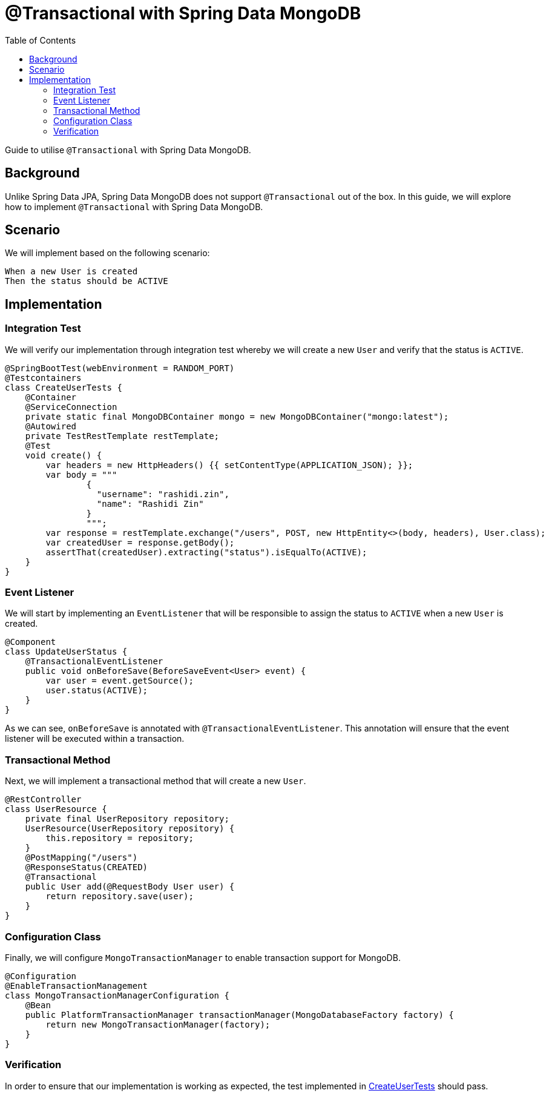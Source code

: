 = @Transactional with Spring Data MongoDB
:source-highlighter: highlight.js
:toc:
:nofooter:
:icons: font
:url-quickref: https://github.com/rashidi/spring-boot-tutorials/tree/master/data-mongodb-transactional

Guide to utilise `@Transactional` with Spring Data MongoDB.


== Background
Unlike Spring Data JPA, Spring Data MongoDB does not support `@Transactional` out of the box. In this guide, we will explore how to implement `@Transactional` with Spring Data MongoDB.

== Scenario
We will implement based on the following scenario:

[,text]
----
When a new User is created
Then the status should be ACTIVE
----

== Implementation
=== Integration Test
We will verify our implementation through integration test whereby we will create a new `User` and verify that the status is `ACTIVE`.

[source,java]
----
@SpringBootTest(webEnvironment = RANDOM_PORT)
@Testcontainers
class CreateUserTests {
    @Container
    @ServiceConnection
    private static final MongoDBContainer mongo = new MongoDBContainer("mongo:latest");
    @Autowired
    private TestRestTemplate restTemplate;
    @Test
    void create() {
        var headers = new HttpHeaders() {{ setContentType(APPLICATION_JSON); }};
        var body = """
                {
                  "username": "rashidi.zin",
                  "name": "Rashidi Zin"
                }
                """;
        var response = restTemplate.exchange("/users", POST, new HttpEntity<>(body, headers), User.class);
        var createdUser = response.getBody();
        assertThat(createdUser).extracting("status").isEqualTo(ACTIVE);
    }
}
----

=== Event Listener
We will start by implementing an `EventListener` that will be responsible to assign the status to `ACTIVE` when a new `User` is created.

[source,java]
----
@Component
class UpdateUserStatus {
    @TransactionalEventListener
    public void onBeforeSave(BeforeSaveEvent<User> event) {
        var user = event.getSource();
        user.status(ACTIVE);
    }
}
----

As we can see, `onBeforeSave` is annotated with `@TransactionalEventListener`. This annotation will ensure that the event listener will be
executed within a transaction.

=== Transactional Method
Next, we will implement a transactional method that will create a new `User`.

[source,java]
----
@RestController
class UserResource {
    private final UserRepository repository;
    UserResource(UserRepository repository) {
        this.repository = repository;
    }
    @PostMapping("/users")
    @ResponseStatus(CREATED)
    @Transactional
    public User add(@RequestBody User user) {
        return repository.save(user);
    }
}
----

=== Configuration Class
Finally, we will configure `MongoTransactionManager` to enable transaction support for MongoDB.

[source,java]
----
@Configuration
@EnableTransactionManagement
class MongoTransactionManagerConfiguration {
    @Bean
    public PlatformTransactionManager transactionManager(MongoDatabaseFactory factory) {
        return new MongoTransactionManager(factory);
    }
}
----

=== Verification
In order to ensure that our implementation is working as expected, the test implemented in link:{url-quickref}/src/test/java/zin/rashidi/boot/data/mongodb/tm/user/CreateUserTests.java[CreateUserTests] should pass.
